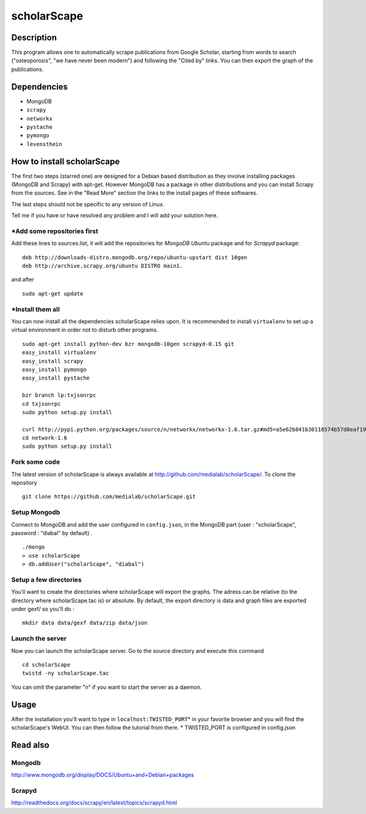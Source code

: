 ************
scholarScape
************

Description
===========

This program allows one to automatically scrape publications from Google Scholar,
starting from words to search ("osteoporosis", "we have never been modern") and
following the "Cited by" links. You can then export the graph of the publications.
 
Dependencies
============
- MongoDB
- ``scrapy``
- ``networkx``
- ``pystache``
- ``pymongo``
- ``levensthein``

How to install scholarScape
===========================

The first two steps (starred one) are designed for a Debian based distribution as they involve installing packages (MongoDB and Scrapy) with apt-get. However MongoDB has a package in other distributions and you can install Scrapy from the sources. See in the "Read More" section the links to the install pages of these softwares.
 
The last steps should not be specific to any version of Linux.

Tell me if you have or have resolved any problem and I will add your solution here.

\*Add some repositories first
-----------------------------

Add these lines to sources.list, it will add the repositories for *MongoDB Ubuntu* package and for *Scrapyd* package::

    deb http://downloads-distro.mongodb.org/repo/ubuntu-upstart dist 10gen
    deb http://archive.scrapy.org/ubuntu DISTRO main1. 

and after ::

    sudo apt-get update

\*Install them all
------------------

You can now install all the dependencies scholarScape relies upon. It is recommended to install ``virtualenv`` to set up a virtual environment in order not to disturb other programs. ::

    sudo apt-get install python-dev bzr mongodb-10gen scrapyd-0.15 git
    easy_install virtualenv
    easy_install scrapy 
    easy_install pymongo 
    easy_install pystache

    bzr branch lp:txjsonrpc
    cd txjsonrpc
    sudo python setup.py install

    curl http://pypi.python.org/packages/source/n/networkx/networkx-1.6.tar.gz#md5=a5e62b841b30118574b57d0eaf1917ca | tar zx
    cd network-1.6
    sudo python setup.py install
    
Fork some code
--------------

The latest version of scholarScape is always available at http://github.com/medialab/scholarScape/. To clone the repository ::

    git clone https://github.com/medialab/scholarScape.git

Setup Mongodb
-------------
Connect to MongoDB and add the user configured in ``config.json``, in the MongoDB part (user : "scholarScape", password : "diabal" by default) . ::
 
    ./mongo
    > use scholarScape
    > db.addUser("scholarScape", "diabal")

Setup a few directories
-----------------------
You'll want to create the directories where scholarScape will export the graphs. The adress can be relative
(to the directory where scholarScape.tac is) or absolute. By default, the export directory
is data and graph files are exported under gexf/ so you'll do : ::

    mkdir data data/gexf data/zip data/json

Launch the server
-----------------
Now you can launch the scholarScape server. Go to the source directory and execute this command ::

    cd scholarScape
    twistd -ny scholarScape.tac

You can omit the parameter "n" if you want to start the server as a daemon.

Usage
=====
After the installation you'll want to type in ``localhost:TWISTED_PORT``\* in your
favorite browser and you will find the scholarScape's WebUI. You can then follow the tutorial from
there.
* TWISTED_PORT is configured in config.json


Read also
=========
Mongodb
-------

http://www.mongodb.org/display/DOCS/Ubuntu+and+Debian+packages

Scrapyd
-------

http://readthedocs.org/docs/scrapy/en/latest/topics/scrapyd.html

